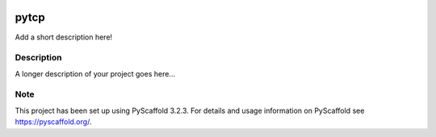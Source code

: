 .. image:: https://travis-ci.org/nimpsch/pytcp.svg?branch=master
    :alt: Travis
    :target: https://travis-ci.org/nimpsch/pytcp
.. image:: https://readthedocs.org/projects/pytcp/badge/?version=latest
    :alt: ReadTheDocs
    :target: https://pytcp.readthedocs.io/
.. image:: https://img.shields.io/coveralls/github/nimpsch/pytcp/master.svg
    :alt: Coveralls
    :target: https://coveralls.io/r/nimpsch/pytcp
	
========
pytcp
========


Add a short description here!


Description
===========

A longer description of your project goes here...


Note
====

This project has been set up using PyScaffold 3.2.3. For details and usage
information on PyScaffold see https://pyscaffold.org/.
